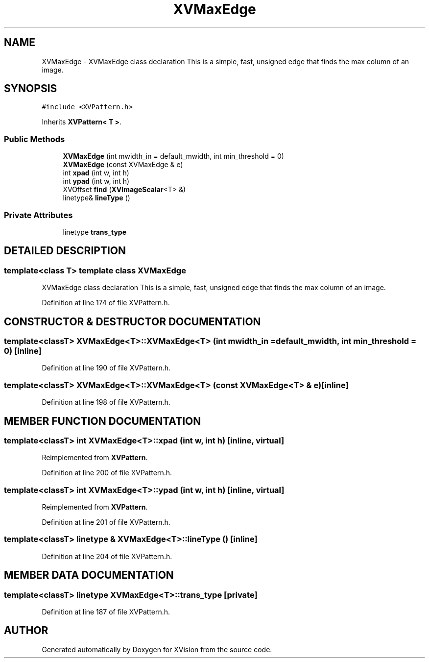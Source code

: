 .TH XVMaxEdge 3 "26 Oct 2007" "XVision" \" -*- nroff -*-
.ad l
.nh
.SH NAME
XVMaxEdge \- XVMaxEdge class declaration This is a simple, fast, unsigned edge that finds the max column of an image. 
.SH SYNOPSIS
.br
.PP
\fC#include <XVPattern.h>\fR
.PP
Inherits \fBXVPattern< T >\fR.
.PP
.SS Public Methods

.in +1c
.ti -1c
.RI "\fBXVMaxEdge\fR (int mwidth_in = default_mwidth, int min_threshold = 0)"
.br
.ti -1c
.RI "\fBXVMaxEdge\fR (const XVMaxEdge & e)"
.br
.ti -1c
.RI "int \fBxpad\fR (int w, int h)"
.br
.ti -1c
.RI "int \fBypad\fR (int w, int h)"
.br
.ti -1c
.RI "XVOffset \fBfind\fR (\fBXVImageScalar\fR<T> &)"
.br
.ti -1c
.RI "linetype& \fBlineType\fR ()"
.br
.in -1c
.SS Private Attributes

.in +1c
.ti -1c
.RI "linetype \fBtrans_type\fR"
.br
.in -1c
.SH DETAILED DESCRIPTION
.PP 

.SS template<class T>  template class XVMaxEdge
XVMaxEdge class declaration This is a simple, fast, unsigned edge that finds the max column of an image.
.PP
Definition at line 174 of file XVPattern.h.
.SH CONSTRUCTOR & DESTRUCTOR DOCUMENTATION
.PP 
.SS template<classT> XVMaxEdge<T>::XVMaxEdge<T> (int mwidth_in = default_mwidth, int min_threshold = 0)\fC [inline]\fR
.PP
Definition at line 190 of file XVPattern.h.
.SS template<classT> XVMaxEdge<T>::XVMaxEdge<T> (const XVMaxEdge<T> & e)\fC [inline]\fR
.PP
Definition at line 198 of file XVPattern.h.
.SH MEMBER FUNCTION DOCUMENTATION
.PP 
.SS template<classT> int XVMaxEdge<T>::xpad (int w, int h)\fC [inline, virtual]\fR
.PP
Reimplemented from \fBXVPattern\fR.
.PP
Definition at line 200 of file XVPattern.h.
.SS template<classT> int XVMaxEdge<T>::ypad (int w, int h)\fC [inline, virtual]\fR
.PP
Reimplemented from \fBXVPattern\fR.
.PP
Definition at line 201 of file XVPattern.h.
.SS template<classT> linetype & XVMaxEdge<T>::lineType ()\fC [inline]\fR
.PP
Definition at line 204 of file XVPattern.h.
.SH MEMBER DATA DOCUMENTATION
.PP 
.SS template<classT> linetype XVMaxEdge<T>::trans_type\fC [private]\fR
.PP
Definition at line 187 of file XVPattern.h.

.SH AUTHOR
.PP 
Generated automatically by Doxygen for XVision from the source code.